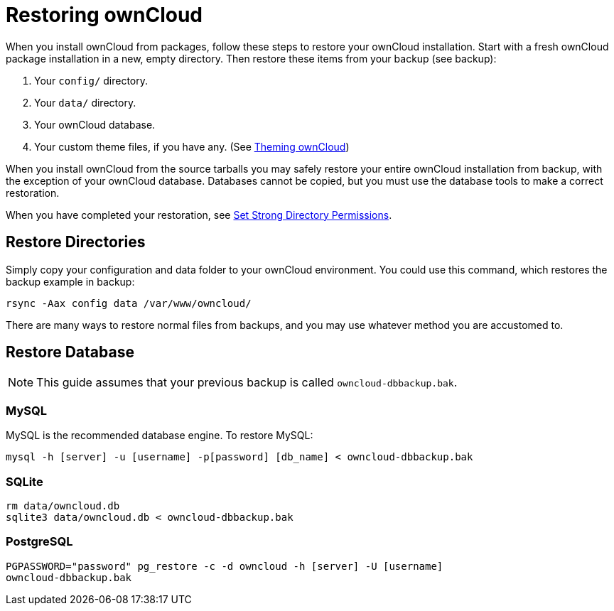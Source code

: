 = Restoring ownCloud

When you install ownCloud from packages, follow these steps to restore
your ownCloud installation. Start with a fresh ownCloud package
installation in a new, empty directory. Then restore these items from
your backup (see backup):

1.  Your `config/` directory.
2.  Your `data/` directory.
3.  Your ownCloud database.
4.  Your custom theme files, if you have any. (See https://doc.owncloud.org/server/latest/developer_manual/core/theming.html[Theming ownCloud])

When you install ownCloud from the source tarballs you may safely
restore your entire ownCloud installation from backup, with the
exception of your ownCloud database. Databases cannot be copied, but you
must use the database tools to make a correct restoration.

When you have completed your restoration, see xref:installation/source_installation.adoc#set-strong-directory-permissions[Set Strong Directory Permissions].

[[restore-directories]]
== Restore Directories

Simply copy your configuration and data folder to your ownCloud
environment. You could use this command, which restores the backup
example in backup:

....
rsync -Aax config data /var/www/owncloud/
....

There are many ways to restore normal files from backups, and you may
use whatever method you are accustomed to.

[[restore-database]]
== Restore Database

NOTE: This guide assumes that your previous backup is called ``owncloud-dbbackup.bak``.

[[mysql]]
=== MySQL

MySQL is the recommended database engine. To restore MySQL:

....
mysql -h [server] -u [username] -p[password] [db_name] < owncloud-dbbackup.bak
....

[[sqlite]]
=== SQLite

....
rm data/owncloud.db
sqlite3 data/owncloud.db < owncloud-dbbackup.bak
....

[[postgresql]]
=== PostgreSQL

....
PGPASSWORD="password" pg_restore -c -d owncloud -h [server] -U [username] 
owncloud-dbbackup.bak
....
